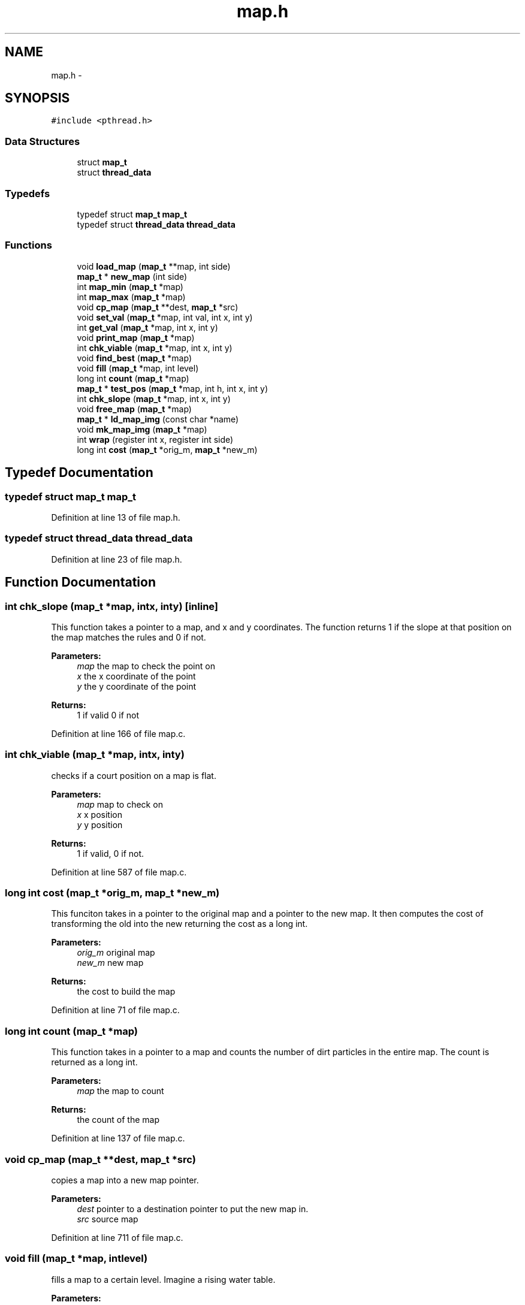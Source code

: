 .TH "map.h" 3 "Mon Jan 13 2014" "Mars Map" \" -*- nroff -*-
.ad l
.nh
.SH NAME
map.h \- 
.SH SYNOPSIS
.br
.PP
\fC#include <pthread\&.h>\fP
.br

.SS "Data Structures"

.in +1c
.ti -1c
.RI "struct \fBmap_t\fP"
.br
.ti -1c
.RI "struct \fBthread_data\fP"
.br
.in -1c
.SS "Typedefs"

.in +1c
.ti -1c
.RI "typedef struct \fBmap_t\fP \fBmap_t\fP"
.br
.ti -1c
.RI "typedef struct \fBthread_data\fP \fBthread_data\fP"
.br
.in -1c
.SS "Functions"

.in +1c
.ti -1c
.RI "void \fBload_map\fP (\fBmap_t\fP **map, int side)"
.br
.ti -1c
.RI "\fBmap_t\fP * \fBnew_map\fP (int side)"
.br
.ti -1c
.RI "int \fBmap_min\fP (\fBmap_t\fP *map)"
.br
.ti -1c
.RI "int \fBmap_max\fP (\fBmap_t\fP *map)"
.br
.ti -1c
.RI "void \fBcp_map\fP (\fBmap_t\fP **dest, \fBmap_t\fP *src)"
.br
.ti -1c
.RI "void \fBset_val\fP (\fBmap_t\fP *map, int val, int x, int y)"
.br
.ti -1c
.RI "int \fBget_val\fP (\fBmap_t\fP *map, int x, int y)"
.br
.ti -1c
.RI "void \fBprint_map\fP (\fBmap_t\fP *map)"
.br
.ti -1c
.RI "int \fBchk_viable\fP (\fBmap_t\fP *map, int x, int y)"
.br
.ti -1c
.RI "void \fBfind_best\fP (\fBmap_t\fP *map)"
.br
.ti -1c
.RI "void \fBfill\fP (\fBmap_t\fP *map, int level)"
.br
.ti -1c
.RI "long int \fBcount\fP (\fBmap_t\fP *map)"
.br
.ti -1c
.RI "\fBmap_t\fP * \fBtest_pos\fP (\fBmap_t\fP *map, int h, int x, int y)"
.br
.ti -1c
.RI "int \fBchk_slope\fP (\fBmap_t\fP *map, int x, int y)"
.br
.ti -1c
.RI "void \fBfree_map\fP (\fBmap_t\fP *map)"
.br
.ti -1c
.RI "\fBmap_t\fP * \fBld_map_img\fP (const char *name)"
.br
.ti -1c
.RI "void \fBmk_map_img\fP (\fBmap_t\fP *map)"
.br
.ti -1c
.RI "int \fBwrap\fP (register int x, register int side)"
.br
.ti -1c
.RI "long int \fBcost\fP (\fBmap_t\fP *orig_m, \fBmap_t\fP *new_m)"
.br
.in -1c
.SH "Typedef Documentation"
.PP 
.SS "typedef struct \fBmap_t\fP \fBmap_t\fP"

.PP
Definition at line 13 of file map\&.h\&.
.SS "typedef struct \fBthread_data\fP \fBthread_data\fP"

.PP
Definition at line 23 of file map\&.h\&.
.SH "Function Documentation"
.PP 
.SS "int chk_slope (\fBmap_t\fP *map, intx, inty)\fC [inline]\fP"
This function takes a pointer to a map, and x and y coordinates\&. The function returns 1 if the slope at that position on the map matches the rules and 0 if not\&. 
.PP
\fBParameters:\fP
.RS 4
\fImap\fP the map to check the point on 
.br
\fIx\fP the x coordinate of the point 
.br
\fIy\fP the y coordinate of the point 
.RE
.PP
\fBReturns:\fP
.RS 4
1 if valid 0 if not 
.RE
.PP

.PP
Definition at line 166 of file map\&.c\&.
.SS "int chk_viable (\fBmap_t\fP *map, intx, inty)"
checks if a court position on a map is flat\&. 
.PP
\fBParameters:\fP
.RS 4
\fImap\fP map to check on 
.br
\fIx\fP x position 
.br
\fIy\fP y position 
.RE
.PP
\fBReturns:\fP
.RS 4
1 if valid, 0 if not\&. 
.RE
.PP

.PP
Definition at line 587 of file map\&.c\&.
.SS "long int cost (\fBmap_t\fP *orig_m, \fBmap_t\fP *new_m)"
This funciton takes in a pointer to the original map and a pointer to the new map\&. It then computes the cost of transforming the old into the new returning the cost as a long int\&. 
.PP
\fBParameters:\fP
.RS 4
\fIorig_m\fP original map 
.br
\fInew_m\fP new map 
.RE
.PP
\fBReturns:\fP
.RS 4
the cost to build the map 
.RE
.PP

.PP
Definition at line 71 of file map\&.c\&.
.SS "long int count (\fBmap_t\fP *map)"
This function takes in a pointer to a map and counts the number of dirt particles in the entire map\&. The count is returned as a long int\&. 
.PP
\fBParameters:\fP
.RS 4
\fImap\fP the map to count 
.RE
.PP
\fBReturns:\fP
.RS 4
the count of the map 
.RE
.PP

.PP
Definition at line 137 of file map\&.c\&.
.SS "void cp_map (\fBmap_t\fP **dest, \fBmap_t\fP *src)"
copies a map into a new map pointer\&. 
.PP
\fBParameters:\fP
.RS 4
\fIdest\fP pointer to a destination pointer to put the new map in\&. 
.br
\fIsrc\fP source map 
.RE
.PP

.PP
Definition at line 711 of file map\&.c\&.
.SS "void fill (\fBmap_t\fP *map, intlevel)"
fills a map to a certain level\&. Imagine a rising water table\&. 
.PP
\fBParameters:\fP
.RS 4
\fImap\fP map to fill 
.br
\fIlevel\fP level to fill to 
.RE
.PP

.PP
Definition at line 626 of file map\&.c\&.
.SS "void find_best (\fBmap_t\fP *map)"
Finds the best position on a map\&. 
.PP
\fBParameters:\fP
.RS 4
\fImap\fP map to process 
.RE
.PP

.PP
Definition at line 431 of file map\&.c\&.
.SS "void free_map (\fBmap_t\fP *map)"
frees a map\&. 
.PP
\fBParameters:\fP
.RS 4
\fImap\fP map to free 
.RE
.PP

.PP
Definition at line 563 of file map\&.c\&.
.SS "int get_val (\fBmap_t\fP *map, intx, inty)\fC [inline]\fP"
gets a value on the map using the wrap function for safety 
.PP
\fBParameters:\fP
.RS 4
\fImap\fP map to get from 
.br
\fIx\fP x position 
.br
\fIy\fP y position 
.RE
.PP
\fBReturns:\fP
.RS 4
value of the map at (x,y) 
.RE
.PP

.PP
Definition at line 526 of file map\&.c\&.
.SS "\fBmap_t\fP* ld_map_img (const char *name)"
This function takes a file name and attempts to load that file as a map and return a pointer to said map\&. 
.PP
\fBParameters:\fP
.RS 4
\fIname\fP This is the name of the file to be loaded\&. 
.RE
.PP
\fBReturns:\fP
.RS 4
Returns a pointer to the loaded map\&. 
.RE
.PP

.PP
Definition at line 32 of file map\&.c\&.
.SS "void load_map (\fBmap_t\fP **map, intside)"
loads a map from stdin 
.PP
\fBParameters:\fP
.RS 4
\fImap\fP map pointer to load into\&. 
.br
\fIside\fP length of a side of the map\&. 
.RE
.PP

.PP
Definition at line 755 of file map\&.c\&.
.SS "int map_max (\fBmap_t\fP *map)"
finds the maximum height on a map 
.PP
\fBParameters:\fP
.RS 4
\fImap\fP map to search 
.RE
.PP
\fBReturns:\fP
.RS 4
value of maximum 
.RE
.PP

.PP
Definition at line 671 of file map\&.c\&.
.SS "int map_min (\fBmap_t\fP *map)"
finds the minimum height on a map\&. 
.PP
\fBParameters:\fP
.RS 4
\fImap\fP map to search 
.RE
.PP
\fBReturns:\fP
.RS 4
minimum level 
.RE
.PP

.PP
Definition at line 691 of file map\&.c\&.
.SS "void mk_map_img (\fBmap_t\fP *map)"
This function takes in a pointer to a map and outputs the map as a \&.png\&. The file name is in the format <Cost>_<x>_<y>_<h>\&.png 
.PP
\fBParameters:\fP
.RS 4
\fImap\fP the map to output as an image 
.RE
.PP

.PP
Definition at line 100 of file map\&.c\&.
.SS "\fBmap_t\fP* new_map (intside)"
callocs a new map\&. 
.PP
\fBParameters:\fP
.RS 4
\fIside\fP length of a side of the map\&. 
.RE
.PP
\fBReturns:\fP
.RS 4
a pointer to the new map\&. 
.RE
.PP

.PP
Definition at line 775 of file map\&.c\&.
.SS "void print_map (\fBmap_t\fP *map)"
prints a map to stdout 
.PP
\fBParameters:\fP
.RS 4
\fImap\fP pointer to map to print 
.RE
.PP

.PP
Definition at line 736 of file map\&.c\&.
.SS "void set_val (\fBmap_t\fP *map, intval, intx, inty)\fC [inline]\fP"
sets a value on a map using the wrap function for safety 
.PP
\fBParameters:\fP
.RS 4
\fImap\fP map to set value on 
.br
\fIx\fP x position 
.br
\fIy\fP y position 
.RE
.PP

.PP
Definition at line 545 of file map\&.c\&.
.SS "\fBmap_t\fP* test_pos (\fBmap_t\fP *map, inth, intx, inty)\fC [inline]\fP"
This function takes a pointer to the original input map and three position coordinates\&. It processes a position (x,y,h) on the map\&. 
.PP
\fBParameters:\fP
.RS 4
\fImap\fP the map to test the position on 
.br
\fIh\fP the height coordinate of the position 
.br
\fIx\fP the x coordinate of the position 
.br
\fIy\fP the y coordinate of the position 
.RE
.PP
\fBReturns:\fP
.RS 4
the map after the court is built at (x,y,h) 
.RE
.PP

.PP
Definition at line 277 of file map\&.c\&.
.SS "int wrap (register intx, register intside)\fC [inline]\fP"
wraps a variable to the other side of a map\&. This way the map loops\&. 
.PP
\fBParameters:\fP
.RS 4
\fIx\fP variable to wrap 
.br
\fIside\fP length of a side of the map 
.RE
.PP
\fBReturns:\fP
.RS 4
wrapped variable 
.RE
.PP

.PP
Definition at line 507 of file map\&.c\&.
.SH "Author"
.PP 
Generated automatically by Doxygen for Mars Map from the source code\&.
